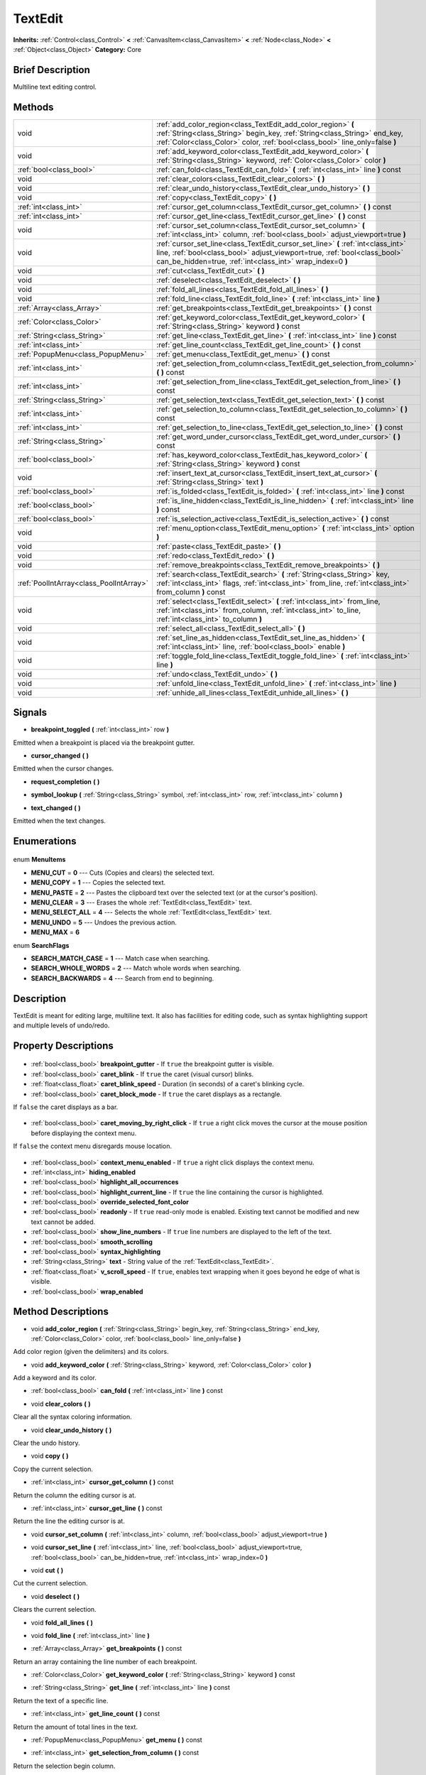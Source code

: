 .. Generated automatically by doc/tools/makerst.py in Godot's source tree.
.. DO NOT EDIT THIS FILE, but the TextEdit.xml source instead.
.. The source is found in doc/classes or modules/<name>/doc_classes.

.. _class_TextEdit:

TextEdit
========

**Inherits:** :ref:`Control<class_Control>` **<** :ref:`CanvasItem<class_CanvasItem>` **<** :ref:`Node<class_Node>` **<** :ref:`Object<class_Object>`
**Category:** Core

Brief Description
-----------------

Multiline text editing control.

Methods
-------

+------------------------------------------+-----------------------------------------------------------------------------------------------------------------------------------------------------------------------------------------------------------------------------+
| void                                     | :ref:`add_color_region<class_TextEdit_add_color_region>` **(** :ref:`String<class_String>` begin_key, :ref:`String<class_String>` end_key, :ref:`Color<class_Color>` color, :ref:`bool<class_bool>` line_only=false **)**   |
+------------------------------------------+-----------------------------------------------------------------------------------------------------------------------------------------------------------------------------------------------------------------------------+
| void                                     | :ref:`add_keyword_color<class_TextEdit_add_keyword_color>` **(** :ref:`String<class_String>` keyword, :ref:`Color<class_Color>` color **)**                                                                                 |
+------------------------------------------+-----------------------------------------------------------------------------------------------------------------------------------------------------------------------------------------------------------------------------+
| :ref:`bool<class_bool>`                  | :ref:`can_fold<class_TextEdit_can_fold>` **(** :ref:`int<class_int>` line **)** const                                                                                                                                       |
+------------------------------------------+-----------------------------------------------------------------------------------------------------------------------------------------------------------------------------------------------------------------------------+
| void                                     | :ref:`clear_colors<class_TextEdit_clear_colors>` **(** **)**                                                                                                                                                                |
+------------------------------------------+-----------------------------------------------------------------------------------------------------------------------------------------------------------------------------------------------------------------------------+
| void                                     | :ref:`clear_undo_history<class_TextEdit_clear_undo_history>` **(** **)**                                                                                                                                                    |
+------------------------------------------+-----------------------------------------------------------------------------------------------------------------------------------------------------------------------------------------------------------------------------+
| void                                     | :ref:`copy<class_TextEdit_copy>` **(** **)**                                                                                                                                                                                |
+------------------------------------------+-----------------------------------------------------------------------------------------------------------------------------------------------------------------------------------------------------------------------------+
| :ref:`int<class_int>`                    | :ref:`cursor_get_column<class_TextEdit_cursor_get_column>` **(** **)** const                                                                                                                                                |
+------------------------------------------+-----------------------------------------------------------------------------------------------------------------------------------------------------------------------------------------------------------------------------+
| :ref:`int<class_int>`                    | :ref:`cursor_get_line<class_TextEdit_cursor_get_line>` **(** **)** const                                                                                                                                                    |
+------------------------------------------+-----------------------------------------------------------------------------------------------------------------------------------------------------------------------------------------------------------------------------+
| void                                     | :ref:`cursor_set_column<class_TextEdit_cursor_set_column>` **(** :ref:`int<class_int>` column, :ref:`bool<class_bool>` adjust_viewport=true **)**                                                                           |
+------------------------------------------+-----------------------------------------------------------------------------------------------------------------------------------------------------------------------------------------------------------------------------+
| void                                     | :ref:`cursor_set_line<class_TextEdit_cursor_set_line>` **(** :ref:`int<class_int>` line, :ref:`bool<class_bool>` adjust_viewport=true, :ref:`bool<class_bool>` can_be_hidden=true, :ref:`int<class_int>` wrap_index=0 **)** |
+------------------------------------------+-----------------------------------------------------------------------------------------------------------------------------------------------------------------------------------------------------------------------------+
| void                                     | :ref:`cut<class_TextEdit_cut>` **(** **)**                                                                                                                                                                                  |
+------------------------------------------+-----------------------------------------------------------------------------------------------------------------------------------------------------------------------------------------------------------------------------+
| void                                     | :ref:`deselect<class_TextEdit_deselect>` **(** **)**                                                                                                                                                                        |
+------------------------------------------+-----------------------------------------------------------------------------------------------------------------------------------------------------------------------------------------------------------------------------+
| void                                     | :ref:`fold_all_lines<class_TextEdit_fold_all_lines>` **(** **)**                                                                                                                                                            |
+------------------------------------------+-----------------------------------------------------------------------------------------------------------------------------------------------------------------------------------------------------------------------------+
| void                                     | :ref:`fold_line<class_TextEdit_fold_line>` **(** :ref:`int<class_int>` line **)**                                                                                                                                           |
+------------------------------------------+-----------------------------------------------------------------------------------------------------------------------------------------------------------------------------------------------------------------------------+
| :ref:`Array<class_Array>`                | :ref:`get_breakpoints<class_TextEdit_get_breakpoints>` **(** **)** const                                                                                                                                                    |
+------------------------------------------+-----------------------------------------------------------------------------------------------------------------------------------------------------------------------------------------------------------------------------+
| :ref:`Color<class_Color>`                | :ref:`get_keyword_color<class_TextEdit_get_keyword_color>` **(** :ref:`String<class_String>` keyword **)** const                                                                                                            |
+------------------------------------------+-----------------------------------------------------------------------------------------------------------------------------------------------------------------------------------------------------------------------------+
| :ref:`String<class_String>`              | :ref:`get_line<class_TextEdit_get_line>` **(** :ref:`int<class_int>` line **)** const                                                                                                                                       |
+------------------------------------------+-----------------------------------------------------------------------------------------------------------------------------------------------------------------------------------------------------------------------------+
| :ref:`int<class_int>`                    | :ref:`get_line_count<class_TextEdit_get_line_count>` **(** **)** const                                                                                                                                                      |
+------------------------------------------+-----------------------------------------------------------------------------------------------------------------------------------------------------------------------------------------------------------------------------+
| :ref:`PopupMenu<class_PopupMenu>`        | :ref:`get_menu<class_TextEdit_get_menu>` **(** **)** const                                                                                                                                                                  |
+------------------------------------------+-----------------------------------------------------------------------------------------------------------------------------------------------------------------------------------------------------------------------------+
| :ref:`int<class_int>`                    | :ref:`get_selection_from_column<class_TextEdit_get_selection_from_column>` **(** **)** const                                                                                                                                |
+------------------------------------------+-----------------------------------------------------------------------------------------------------------------------------------------------------------------------------------------------------------------------------+
| :ref:`int<class_int>`                    | :ref:`get_selection_from_line<class_TextEdit_get_selection_from_line>` **(** **)** const                                                                                                                                    |
+------------------------------------------+-----------------------------------------------------------------------------------------------------------------------------------------------------------------------------------------------------------------------------+
| :ref:`String<class_String>`              | :ref:`get_selection_text<class_TextEdit_get_selection_text>` **(** **)** const                                                                                                                                              |
+------------------------------------------+-----------------------------------------------------------------------------------------------------------------------------------------------------------------------------------------------------------------------------+
| :ref:`int<class_int>`                    | :ref:`get_selection_to_column<class_TextEdit_get_selection_to_column>` **(** **)** const                                                                                                                                    |
+------------------------------------------+-----------------------------------------------------------------------------------------------------------------------------------------------------------------------------------------------------------------------------+
| :ref:`int<class_int>`                    | :ref:`get_selection_to_line<class_TextEdit_get_selection_to_line>` **(** **)** const                                                                                                                                        |
+------------------------------------------+-----------------------------------------------------------------------------------------------------------------------------------------------------------------------------------------------------------------------------+
| :ref:`String<class_String>`              | :ref:`get_word_under_cursor<class_TextEdit_get_word_under_cursor>` **(** **)** const                                                                                                                                        |
+------------------------------------------+-----------------------------------------------------------------------------------------------------------------------------------------------------------------------------------------------------------------------------+
| :ref:`bool<class_bool>`                  | :ref:`has_keyword_color<class_TextEdit_has_keyword_color>` **(** :ref:`String<class_String>` keyword **)** const                                                                                                            |
+------------------------------------------+-----------------------------------------------------------------------------------------------------------------------------------------------------------------------------------------------------------------------------+
| void                                     | :ref:`insert_text_at_cursor<class_TextEdit_insert_text_at_cursor>` **(** :ref:`String<class_String>` text **)**                                                                                                             |
+------------------------------------------+-----------------------------------------------------------------------------------------------------------------------------------------------------------------------------------------------------------------------------+
| :ref:`bool<class_bool>`                  | :ref:`is_folded<class_TextEdit_is_folded>` **(** :ref:`int<class_int>` line **)** const                                                                                                                                     |
+------------------------------------------+-----------------------------------------------------------------------------------------------------------------------------------------------------------------------------------------------------------------------------+
| :ref:`bool<class_bool>`                  | :ref:`is_line_hidden<class_TextEdit_is_line_hidden>` **(** :ref:`int<class_int>` line **)** const                                                                                                                           |
+------------------------------------------+-----------------------------------------------------------------------------------------------------------------------------------------------------------------------------------------------------------------------------+
| :ref:`bool<class_bool>`                  | :ref:`is_selection_active<class_TextEdit_is_selection_active>` **(** **)** const                                                                                                                                            |
+------------------------------------------+-----------------------------------------------------------------------------------------------------------------------------------------------------------------------------------------------------------------------------+
| void                                     | :ref:`menu_option<class_TextEdit_menu_option>` **(** :ref:`int<class_int>` option **)**                                                                                                                                     |
+------------------------------------------+-----------------------------------------------------------------------------------------------------------------------------------------------------------------------------------------------------------------------------+
| void                                     | :ref:`paste<class_TextEdit_paste>` **(** **)**                                                                                                                                                                              |
+------------------------------------------+-----------------------------------------------------------------------------------------------------------------------------------------------------------------------------------------------------------------------------+
| void                                     | :ref:`redo<class_TextEdit_redo>` **(** **)**                                                                                                                                                                                |
+------------------------------------------+-----------------------------------------------------------------------------------------------------------------------------------------------------------------------------------------------------------------------------+
| void                                     | :ref:`remove_breakpoints<class_TextEdit_remove_breakpoints>` **(** **)**                                                                                                                                                    |
+------------------------------------------+-----------------------------------------------------------------------------------------------------------------------------------------------------------------------------------------------------------------------------+
| :ref:`PoolIntArray<class_PoolIntArray>`  | :ref:`search<class_TextEdit_search>` **(** :ref:`String<class_String>` key, :ref:`int<class_int>` flags, :ref:`int<class_int>` from_line, :ref:`int<class_int>` from_column **)** const                                     |
+------------------------------------------+-----------------------------------------------------------------------------------------------------------------------------------------------------------------------------------------------------------------------------+
| void                                     | :ref:`select<class_TextEdit_select>` **(** :ref:`int<class_int>` from_line, :ref:`int<class_int>` from_column, :ref:`int<class_int>` to_line, :ref:`int<class_int>` to_column **)**                                         |
+------------------------------------------+-----------------------------------------------------------------------------------------------------------------------------------------------------------------------------------------------------------------------------+
| void                                     | :ref:`select_all<class_TextEdit_select_all>` **(** **)**                                                                                                                                                                    |
+------------------------------------------+-----------------------------------------------------------------------------------------------------------------------------------------------------------------------------------------------------------------------------+
| void                                     | :ref:`set_line_as_hidden<class_TextEdit_set_line_as_hidden>` **(** :ref:`int<class_int>` line, :ref:`bool<class_bool>` enable **)**                                                                                         |
+------------------------------------------+-----------------------------------------------------------------------------------------------------------------------------------------------------------------------------------------------------------------------------+
| void                                     | :ref:`toggle_fold_line<class_TextEdit_toggle_fold_line>` **(** :ref:`int<class_int>` line **)**                                                                                                                             |
+------------------------------------------+-----------------------------------------------------------------------------------------------------------------------------------------------------------------------------------------------------------------------------+
| void                                     | :ref:`undo<class_TextEdit_undo>` **(** **)**                                                                                                                                                                                |
+------------------------------------------+-----------------------------------------------------------------------------------------------------------------------------------------------------------------------------------------------------------------------------+
| void                                     | :ref:`unfold_line<class_TextEdit_unfold_line>` **(** :ref:`int<class_int>` line **)**                                                                                                                                       |
+------------------------------------------+-----------------------------------------------------------------------------------------------------------------------------------------------------------------------------------------------------------------------------+
| void                                     | :ref:`unhide_all_lines<class_TextEdit_unhide_all_lines>` **(** **)**                                                                                                                                                        |
+------------------------------------------+-----------------------------------------------------------------------------------------------------------------------------------------------------------------------------------------------------------------------------+

Signals
-------

.. _class_TextEdit_breakpoint_toggled:

- **breakpoint_toggled** **(** :ref:`int<class_int>` row **)**

Emitted when a breakpoint is placed via the breakpoint gutter.

.. _class_TextEdit_cursor_changed:

- **cursor_changed** **(** **)**

Emitted when the cursor changes.

.. _class_TextEdit_request_completion:

- **request_completion** **(** **)**

.. _class_TextEdit_symbol_lookup:

- **symbol_lookup** **(** :ref:`String<class_String>` symbol, :ref:`int<class_int>` row, :ref:`int<class_int>` column **)**

.. _class_TextEdit_text_changed:

- **text_changed** **(** **)**

Emitted when the text changes.


Enumerations
------------

  .. _enum_TextEdit_MenuItems:

enum **MenuItems**

- **MENU_CUT** = **0** --- Cuts (Copies and clears) the selected text.
- **MENU_COPY** = **1** --- Copies the selected text.
- **MENU_PASTE** = **2** --- Pastes the clipboard text over the selected text (or at the cursor's position).
- **MENU_CLEAR** = **3** --- Erases the whole :ref:`TextEdit<class_TextEdit>` text.
- **MENU_SELECT_ALL** = **4** --- Selects the whole :ref:`TextEdit<class_TextEdit>` text.
- **MENU_UNDO** = **5** --- Undoes the previous action.
- **MENU_MAX** = **6**

  .. _enum_TextEdit_SearchFlags:

enum **SearchFlags**

- **SEARCH_MATCH_CASE** = **1** --- Match case when searching.
- **SEARCH_WHOLE_WORDS** = **2** --- Match whole words when searching.
- **SEARCH_BACKWARDS** = **4** --- Search from end to beginning.


Description
-----------

TextEdit is meant for editing large, multiline text. It also has facilities for editing code, such as syntax highlighting support and multiple levels of undo/redo.

Property Descriptions
---------------------

  .. _class_TextEdit_breakpoint_gutter:

- :ref:`bool<class_bool>` **breakpoint_gutter** - If ``true`` the breakpoint gutter is visible.

  .. _class_TextEdit_caret_blink:

- :ref:`bool<class_bool>` **caret_blink** - If ``true`` the caret (visual cursor) blinks.

  .. _class_TextEdit_caret_blink_speed:

- :ref:`float<class_float>` **caret_blink_speed** - Duration (in seconds) of a caret's blinking cycle.

  .. _class_TextEdit_caret_block_mode:

- :ref:`bool<class_bool>` **caret_block_mode** - If ``true`` the caret displays as a rectangle.

If ``false`` the caret displays as a bar.

  .. _class_TextEdit_caret_moving_by_right_click:

- :ref:`bool<class_bool>` **caret_moving_by_right_click** - If ``true`` a right click moves the cursor at the mouse position before displaying the context menu.

If ``false`` the context menu disregards mouse location.

  .. _class_TextEdit_context_menu_enabled:

- :ref:`bool<class_bool>` **context_menu_enabled** - If ``true`` a right click displays the context menu.

  .. _class_TextEdit_hiding_enabled:

- :ref:`int<class_int>` **hiding_enabled**

  .. _class_TextEdit_highlight_all_occurrences:

- :ref:`bool<class_bool>` **highlight_all_occurrences**

  .. _class_TextEdit_highlight_current_line:

- :ref:`bool<class_bool>` **highlight_current_line** - If ``true`` the line containing the cursor is highlighted.

  .. _class_TextEdit_override_selected_font_color:

- :ref:`bool<class_bool>` **override_selected_font_color**

  .. _class_TextEdit_readonly:

- :ref:`bool<class_bool>` **readonly** - If ``true`` read-only mode is enabled. Existing text cannot be modified and new text cannot be added.

  .. _class_TextEdit_show_line_numbers:

- :ref:`bool<class_bool>` **show_line_numbers** - If ``true`` line numbers are displayed to the left of the text.

  .. _class_TextEdit_smooth_scrolling:

- :ref:`bool<class_bool>` **smooth_scrolling**

  .. _class_TextEdit_syntax_highlighting:

- :ref:`bool<class_bool>` **syntax_highlighting**

  .. _class_TextEdit_text:

- :ref:`String<class_String>` **text** - String value of the :ref:`TextEdit<class_TextEdit>`.

  .. _class_TextEdit_v_scroll_speed:

- :ref:`float<class_float>` **v_scroll_speed** - If ``true``, enables text wrapping when it goes beyond he edge of what is visible.

  .. _class_TextEdit_wrap_enabled:

- :ref:`bool<class_bool>` **wrap_enabled**


Method Descriptions
-------------------

.. _class_TextEdit_add_color_region:

- void **add_color_region** **(** :ref:`String<class_String>` begin_key, :ref:`String<class_String>` end_key, :ref:`Color<class_Color>` color, :ref:`bool<class_bool>` line_only=false **)**

Add color region (given the delimiters) and its colors.

.. _class_TextEdit_add_keyword_color:

- void **add_keyword_color** **(** :ref:`String<class_String>` keyword, :ref:`Color<class_Color>` color **)**

Add a keyword and its color.

.. _class_TextEdit_can_fold:

- :ref:`bool<class_bool>` **can_fold** **(** :ref:`int<class_int>` line **)** const

.. _class_TextEdit_clear_colors:

- void **clear_colors** **(** **)**

Clear all the syntax coloring information.

.. _class_TextEdit_clear_undo_history:

- void **clear_undo_history** **(** **)**

Clear the undo history.

.. _class_TextEdit_copy:

- void **copy** **(** **)**

Copy the current selection.

.. _class_TextEdit_cursor_get_column:

- :ref:`int<class_int>` **cursor_get_column** **(** **)** const

Return the column the editing cursor is at.

.. _class_TextEdit_cursor_get_line:

- :ref:`int<class_int>` **cursor_get_line** **(** **)** const

Return the line the editing cursor is at.

.. _class_TextEdit_cursor_set_column:

- void **cursor_set_column** **(** :ref:`int<class_int>` column, :ref:`bool<class_bool>` adjust_viewport=true **)**

.. _class_TextEdit_cursor_set_line:

- void **cursor_set_line** **(** :ref:`int<class_int>` line, :ref:`bool<class_bool>` adjust_viewport=true, :ref:`bool<class_bool>` can_be_hidden=true, :ref:`int<class_int>` wrap_index=0 **)**

.. _class_TextEdit_cut:

- void **cut** **(** **)**

Cut the current selection.

.. _class_TextEdit_deselect:

- void **deselect** **(** **)**

Clears the current selection.

.. _class_TextEdit_fold_all_lines:

- void **fold_all_lines** **(** **)**

.. _class_TextEdit_fold_line:

- void **fold_line** **(** :ref:`int<class_int>` line **)**

.. _class_TextEdit_get_breakpoints:

- :ref:`Array<class_Array>` **get_breakpoints** **(** **)** const

Return an array containing the line number of each breakpoint.

.. _class_TextEdit_get_keyword_color:

- :ref:`Color<class_Color>` **get_keyword_color** **(** :ref:`String<class_String>` keyword **)** const

.. _class_TextEdit_get_line:

- :ref:`String<class_String>` **get_line** **(** :ref:`int<class_int>` line **)** const

Return the text of a specific line.

.. _class_TextEdit_get_line_count:

- :ref:`int<class_int>` **get_line_count** **(** **)** const

Return the amount of total lines in the text.

.. _class_TextEdit_get_menu:

- :ref:`PopupMenu<class_PopupMenu>` **get_menu** **(** **)** const

.. _class_TextEdit_get_selection_from_column:

- :ref:`int<class_int>` **get_selection_from_column** **(** **)** const

Return the selection begin column.

.. _class_TextEdit_get_selection_from_line:

- :ref:`int<class_int>` **get_selection_from_line** **(** **)** const

Return the selection begin line.

.. _class_TextEdit_get_selection_text:

- :ref:`String<class_String>` **get_selection_text** **(** **)** const

Return the text inside the selection.

.. _class_TextEdit_get_selection_to_column:

- :ref:`int<class_int>` **get_selection_to_column** **(** **)** const

Return the selection end column.

.. _class_TextEdit_get_selection_to_line:

- :ref:`int<class_int>` **get_selection_to_line** **(** **)** const

Return the selection end line.

.. _class_TextEdit_get_word_under_cursor:

- :ref:`String<class_String>` **get_word_under_cursor** **(** **)** const

.. _class_TextEdit_has_keyword_color:

- :ref:`bool<class_bool>` **has_keyword_color** **(** :ref:`String<class_String>` keyword **)** const

.. _class_TextEdit_insert_text_at_cursor:

- void **insert_text_at_cursor** **(** :ref:`String<class_String>` text **)**

Insert a given text at the cursor position.

.. _class_TextEdit_is_folded:

- :ref:`bool<class_bool>` **is_folded** **(** :ref:`int<class_int>` line **)** const

.. _class_TextEdit_is_line_hidden:

- :ref:`bool<class_bool>` **is_line_hidden** **(** :ref:`int<class_int>` line **)** const

.. _class_TextEdit_is_selection_active:

- :ref:`bool<class_bool>` **is_selection_active** **(** **)** const

Return true if the selection is active.

.. _class_TextEdit_menu_option:

- void **menu_option** **(** :ref:`int<class_int>` option **)**

.. _class_TextEdit_paste:

- void **paste** **(** **)**

Paste the current selection.

.. _class_TextEdit_redo:

- void **redo** **(** **)**

Perform redo operation.

.. _class_TextEdit_remove_breakpoints:

- void **remove_breakpoints** **(** **)**

Removes all the breakpoints (without firing "breakpoint_toggled" signal).

.. _class_TextEdit_search:

- :ref:`PoolIntArray<class_PoolIntArray>` **search** **(** :ref:`String<class_String>` key, :ref:`int<class_int>` flags, :ref:`int<class_int>` from_line, :ref:`int<class_int>` from_column **)** const

Perform a search inside the text. Search flags can be specified in the SEARCH\_\* enum.

.. _class_TextEdit_select:

- void **select** **(** :ref:`int<class_int>` from_line, :ref:`int<class_int>` from_column, :ref:`int<class_int>` to_line, :ref:`int<class_int>` to_column **)**

Perform selection, from line/column to line/column.

.. _class_TextEdit_select_all:

- void **select_all** **(** **)**

Select all the text.

.. _class_TextEdit_set_line_as_hidden:

- void **set_line_as_hidden** **(** :ref:`int<class_int>` line, :ref:`bool<class_bool>` enable **)**

.. _class_TextEdit_toggle_fold_line:

- void **toggle_fold_line** **(** :ref:`int<class_int>` line **)**

Toggle the folding of the code block at the given line.

.. _class_TextEdit_undo:

- void **undo** **(** **)**

Perform undo operation.

.. _class_TextEdit_unfold_line:

- void **unfold_line** **(** :ref:`int<class_int>` line **)**

.. _class_TextEdit_unhide_all_lines:

- void **unhide_all_lines** **(** **)**


